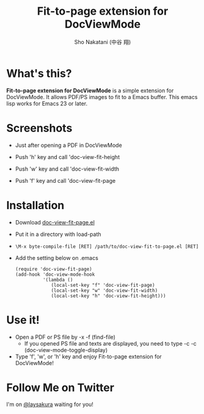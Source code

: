 #+TITLE: Fit-to-page extension for DocViewMode
#+AUTHOR: Sho Nakatani (中谷 翔)

* What's this?
  *Fit-to-page extension for DocViewMode* is a simple extension for
   DocViewMode. It allows PDF/PS images to fit to a Emacs buffer.
   This emacs lisp works for Emacs 23 or later.

* Screenshots
  - Just after opening a PDF in DocViewMode
    [[https://github.com/laysakura/doc-view-fit-to-page/raw/master/doc/img/Screenshot-just-after-display.png]]

  - Push 'h' key and call 'doc-view-fit-height
    [[https://github.com/laysakura/doc-view-fit-to-page/raw/master/doc/img/Screenshot-fit-height.png]]

  - Push 'w' key and call 'doc-view-fit-width
    [[https://github.com/laysakura/doc-view-fit-to-page/raw/master/doc/img/Screenshot-fit-width.png]]

  - Push 'f' key and call 'doc-view-fit-page
    [[https://github.com/laysakura/doc-view-fit-to-page/raw/master/doc/img/Screenshot-fit-page.png]]

* Installation
  - Download [[http://github.com/laysakura/doc-view-fit-to-page/raw/master/doc-view-fit-page.el][doc-view-fit-page.el]]
  - Put it in a directory with load-path
  - =\M-x byte-compile-file [RET] /path/to/doc-view-fit-to-page.el [RET]=
  - Add the setting below on .emacs
    : (require 'doc-view-fit-page)
    : (add-hook 'doc-view-mode-hook
    :           '(lambda ()
    :              (local-set-key "f" 'doc-view-fit-page)
    :              (local-set-key "w" 'doc-view-fit-width)
    :              (local-set-key "h" 'doc-view-fit-height)))


* Use it!
  - Open a PDF or PS file by \C-x \C-f (find-file)
    - If you opened PS file and texts are displayed, you need to type
      \C-c \C-c (doc-view-mode-toggle-display)
  - Type 'f', 'w', or 'h' key and enjoy Fit-to-page extension for DocViewMode!

* Follow Me on Twitter
  I'm on [[http://twitter.com/laysakura][@laysakura]] waiting for you!
